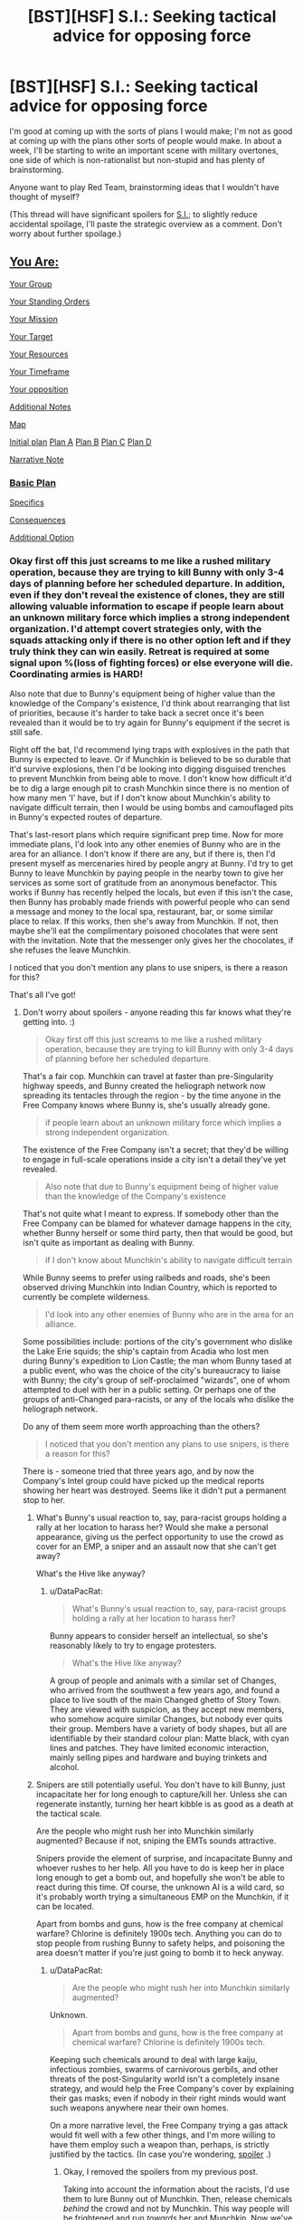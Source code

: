 #+TITLE: [BST][HSF] S.I.: Seeking tactical advice for opposing force

* [BST][HSF] S.I.: Seeking tactical advice for opposing force
:PROPERTIES:
:Author: DataPacRat
:Score: 7
:DateUnix: 1447435101.0
:DateShort: 2015-Nov-13
:END:
I'm good at coming up with the sorts of plans I would make; I'm not as good at coming up with the plans other sorts of people would make. In about a week, I'll be starting to write an important scene with military overtones, one side of which is non-rationalist but non-stupid and has plenty of brainstorming.

Anyone want to play Red Team, brainstorming ideas that I wouldn't have thought of myself?

(This thread will have significant spoilers for [[https://docs.google.com/document/d/1AU8o3wSAiufh-Eg1FtL-6656dNvbCFILCi2GbeESsb4/edit][S.I.]]; to slightly reduce accidental spoilage, I'll paste the strategic overview as a comment. Don't worry about further spoilage.)


** [[#s][You Are:]]

[[#s][Your Group]]

[[#s][Your Standing Orders]]

[[#s][Your Mission]]

[[#s][Your Target]]

[[#s][Your Resources]]

[[#s][Your Timeframe]]

[[#s][Your opposition]]

[[#s][Additional Notes]]

[[#s][Map]]

[[#s][Initial plan]] [[#s][Plan A]] [[#s][Plan B]] [[#s][Plan C]] [[#s][Plan D]]

[[#s][Narrative Note]]
:PROPERTIES:
:Author: DataPacRat
:Score: 3
:DateUnix: 1447435265.0
:DateShort: 2015-Nov-13
:END:

*** [[#s][Basic Plan]]

[[#s][Specifics]]

[[#s][Consequences]]

[[#s][Additional Option]]
:PROPERTIES:
:Author: drageuth2
:Score: 3
:DateUnix: 1447482007.0
:DateShort: 2015-Nov-14
:END:


*** Okay first off this just screams to me like a rushed military operation, because they are trying to kill Bunny with only 3-4 days of planning before her scheduled departure. In addition, even if they don't reveal the existence of clones, they are still allowing valuable information to escape if people learn about an unknown military force which implies a strong independent organization. I'd attempt covert strategies only, with the squads attacking only if there is no other option left and if they truly think they can win easily. Retreat is required at some signal upon %(loss of fighting forces) or else everyone will die. Coordinating armies is HARD!

Also note that due to Bunny's equipment being of higher value than the knowledge of the Company's existence, I'd think about rearranging that list of priorities, because it's harder to take back a secret once it's been revealed than it would be to try again for Bunny's equipment if the secret is still safe.

Right off the bat, I'd recommend lying traps with explosives in the path that Bunny is expected to leave. Or if Munchkin is believed to be so durable that it'd survive explosions, then I'd be looking into digging disguised trenches to prevent Munchkin from being able to move. I don't know how difficult it'd be to dig a large enough pit to crash Munchkin since there is no mention of how many men 'I' have, but if I don't know about Munchkin's ability to navigate difficult terrain, then I would be using bombs and camouflaged pits in Bunny's expected routes of departure.

That's last-resort plans which require significant prep time. Now for more immediate plans, I'd look into any other enemies of Bunny who are in the area for an alliance. I don't know if there are any, but if there is, then I'd present myself as mercenaries hired by people angry at Bunny. I'd try to get Bunny to leave Munchkin by paying people in the nearby town to give her services as some sort of gratitude from an anonymous benefactor. This works if Bunny has recently helped the locals, but even if this isn't the case, then Bunny has probably made friends with powerful people who can send a message and money to the local spa, restaurant, bar, or some similar place to relax. If this works, then she's away from Munchkin. If not, then maybe she'll eat the complimentary poisoned chocolates that were sent with the invitation. Note that the messenger only gives her the chocolates, if she refuses the leave Munchkin.

I noticed that you don't mention any plans to use snipers, is there a reason for this?

That's all I've got!
:PROPERTIES:
:Author: xamueljones
:Score: 3
:DateUnix: 1447446777.0
:DateShort: 2015-Nov-14
:END:

**** Don't worry about spoilers - anyone reading this far knows what they're getting into. :)

#+begin_quote
  Okay first off this just screams to me like a rushed military operation, because they are trying to kill Bunny with only 3-4 days of planning before her scheduled departure.
#+end_quote

That's a fair cop. Munchkin can travel at faster than pre-Singularity highway speeds, and Bunny created the heliograph network now spreading its tentacles through the region - by the time anyone in the Free Company knows where Bunny is, she's usually already gone.

#+begin_quote
  if people learn about an unknown military force which implies a strong independent organization.
#+end_quote

The existence of the Free Company isn't a secret; that they'd be willing to engage in full-scale operations inside a city isn't a detail they've yet revealed.

#+begin_quote
  Also note that due to Bunny's equipment being of higher value than the knowledge of the Company's existence
#+end_quote

That's not quite what I meant to express. If somebody other than the Free Company can be blamed for whatever damage happens in the city, whether Bunny herself or some third party, then that would be good, but isn't quite as important as dealing with Bunny.

#+begin_quote
  if I don't know about Munchkin's ability to navigate difficult terrain
#+end_quote

While Bunny seems to prefer using railbeds and roads, she's been observed driving Munchkin into Indian Country, which is reported to currently be complete wilderness.

#+begin_quote
  I'd look into any other enemies of Bunny who are in the area for an alliance.
#+end_quote

Some possibilities include: portions of the city's government who dislike the Lake Erie squids; the ship's captain from Acadia who lost men during Bunny's expedition to Lion Castle; the man whom Bunny tased at a public event, who was the choice of the city's bureaucracy to liaise with Bunny; the city's group of self-proclaimed "wizards", one of whom attempted to duel with her in a public setting. Or perhaps one of the groups of anti-Changed para-racists, or any of the locals who dislike the heliograph network.

Do any of them seem more worth approaching than the others?

#+begin_quote
  I noticed that you don't mention any plans to use snipers, is there a reason for this?
#+end_quote

There is - someone tried that three years ago, and by now the Company's Intel group could have picked up the medical reports showing her heart was destroyed. Seems like it didn't put a permanent stop to her.
:PROPERTIES:
:Author: DataPacRat
:Score: 1
:DateUnix: 1447449716.0
:DateShort: 2015-Nov-14
:END:

***** What's Bunny's usual reaction to, say, para-racist groups holding a rally at her location to harass her? Would she make a personal appearance, giving us the perfect opportunity to use the crowd as cover for an EMP, a sniper and an assault now that she can't get away?

What's the Hive like anyway?
:PROPERTIES:
:Author: Murska1FIN
:Score: 2
:DateUnix: 1447456961.0
:DateShort: 2015-Nov-14
:END:

****** u/DataPacRat:
#+begin_quote
  What's Bunny's usual reaction to, say, para-racist groups holding a rally at her location to harass her?
#+end_quote

Bunny appears to consider herself an intellectual, so she's reasonably likely to try to engage protesters.

#+begin_quote
  What's the Hive like anyway?
#+end_quote

A group of people and animals with a similar set of Changes, who arrived from the southwest a few years ago, and found a place to live south of the main Changed ghetto of Story Town. They are viewed with suspicion, as they accept new members, who somehow acquire similar Changes, but nobody ever quits their group. Members have a variety of body shapes, but all are identifiable by their standard colour plan: Matte black, with cyan lines and patches. They have limited economic interaction, mainly selling pipes and hardware and buying trinkets and alcohol.
:PROPERTIES:
:Author: DataPacRat
:Score: 2
:DateUnix: 1447458333.0
:DateShort: 2015-Nov-14
:END:


***** Snipers are still potentially useful. You don't have to kill Bunny, just incapacitate her for long enough to capture/kill her. Unless she can regenerate instantly, turning her heart kibble is as good as a death at the tactical scale.

Are the people who might rush her into Munchkin similarly augmented? Because if not, sniping the EMTs sounds attractive.

Snipers provide the element of surprise, and incapacitate Bunny and whoever rushes to her help. All you have to do is keep her in place long enough to get a bomb out, and hopefully she won't be able to react during this time. Of course, the unknown AI is a wild card, so it's probably worth trying a simultaneous EMP on the Munchkin, if it can be located.

Apart from bombs and guns, how is the free company at chemical warfare? Chlorine is definitely 1900s tech. Anything you can do to stop people from rushing Bunny to safety helps, and poisoning the area doesn't matter if you're just going to bomb it to heck anyway.
:PROPERTIES:
:Author: Uncaffeinated
:Score: 2
:DateUnix: 1447472544.0
:DateShort: 2015-Nov-14
:END:

****** u/DataPacRat:
#+begin_quote
  Are the people who might rush her into Munchkin similarly augmented?
#+end_quote

Unknown.

#+begin_quote
  Apart from bombs and guns, how is the free company at chemical warfare? Chlorine is definitely 1900s tech.
#+end_quote

Keeping such chemicals around to deal with large kaiju, infectious zombies, swarms of carnivorous gerbils, and other threats of the post-Singularity world isn't a completely insane strategy, and would help the Free Company's cover by explaining their gas masks; even if nobody in their right minds would want such weapons anywhere near their own homes.

On a more narrative level, the Free Company trying a gas attack would fit well with a few other things, and I'm more willing to have them employ such a weapon than, perhaps, is strictly justified by the tactics. (In case you're wondering, [[#s][spoiler]] .)
:PROPERTIES:
:Author: DataPacRat
:Score: 1
:DateUnix: 1447476521.0
:DateShort: 2015-Nov-14
:END:

******* Okay, I removed the spoilers from my previous post.

Taking into account the information about the racists, I'd use them to lure Bunny out of Munchkin. Then, release chemicals /behind/ the crowd and not by Munchkin. This way people will be frightened and run /towards/ her and Munchkin. Now we've got our agents who were seeded in the crowd (and maybe acting sympathetic to Bunny earlier if you want them to stay with her for a long-term cover) inside Munchkin, or at the least very close to Bunny.

From there, I'd recommend setting off an EMP if it's small enough to covertly sneak in, directly attacking Bunny with her back turned, or just grabbing stuff from Munchkin and running. I'm a little uncertain which one your soldiers would choose, since I don't know how self-sacrificing they are.

To give you advice on choosing which plan to have the military use, keep in mind the KISS! rule: Keep It Simple, Stupid!

So having a higher preference for the plans that require fewer things to to go right for it to work. I like my suggestion, because it only requires two parts: Bunny coming out to talk to the racists, and having everyone running towards her.
:PROPERTIES:
:Author: xamueljones
:Score: 3
:DateUnix: 1447480877.0
:DateShort: 2015-Nov-14
:END:


******* A gas attack seems like at most an extra added on to an assault. Since we do have gas masks, it might provide an extra variable to harass the enemy into not thinking. In this case, it'd probably be nonlethal gas if possible, since lethal gas in urban areas is very bad for PR and doesn't provide us with any extra utility.

Thing is, it decreases our own visibility and it's pretty likely that Bunny has countermeasures. Such as, you know, a gas mask. I don't know if the Company has any higher-tech variants that coalesce into acid on surfaces to eat through filters and kill through skin contact. But that in turn would be way too hazardous for our own forces, since we still need to plunge into the cloud to secure the target.
:PROPERTIES:
:Author: Murska1FIN
:Score: 2
:DateUnix: 1447491611.0
:DateShort: 2015-Nov-14
:END:


***** If Bunny agreed to a duel challenge, maybe she'd be willing to do so again if one of the company secretly challenged her? That would solve the problem of not knowing when and where she'll be, as well as giving more time to plan and control over the battlefield.
:PROPERTIES:
:Author: Uncaffeinated
:Score: 2
:DateUnix: 1447519636.0
:DateShort: 2015-Nov-14
:END:


*** Recently started reading your post singularity SI, and its amazing. Like something from Stross/Doctorow. There's an undercurrent of chill/dread that is maintained. The scene where he encounters the cat and Pepsi Convoy is creepy.
:PROPERTIES:
:Author: recursiveAI
:Score: 2
:DateUnix: 1447436054.0
:DateShort: 2015-Nov-13
:END:

**** Aiming for a cross between Stross and Jack Chalker has been one of my conscious goals; I'm glad I've been able to hit my target. :)
:PROPERTIES:
:Author: DataPacRat
:Score: 2
:DateUnix: 1447436233.0
:DateShort: 2015-Nov-13
:END:

***** TL:DR The plan list sucks, what do we do if Bunny beatd of the troops, plan to fail? Look at Headquarters priorities no acceptable loss limit, no mention of non-combatant ROE, and exposing the company is worth this furballs loot, which is less then the bunny's head! That means we have to be willing to burn everything here to the ground to kill bunny. How are we stocked for explosives and incendiaries, is air support available?

My 2cp worth: Pls note my training was in blowing up other ships and my experience with infantry is drinking with them and driving the "bus" for them to go do things. Also I am making the assumption that bunny is being assessed as a very high risk based on the cock up that those operational priorities seem to indicate.

E: suicide bombing bunny with assault team backup. If you have maintained an anonymous identity, then you can safely fulfill the first and third priorities Then pick up the second by trying to steal munchkin after you're sure bunny's chunky salsa is burned.

The second priority being higher than the third priority is a bit of a pants shitting nightmare to whichever clone has the company commander/operational planning hat. It means bunny as a tactical threat is worth giving up a significant strategic advantage and exposure of covert elements currently in place. Depending on how expendable our Pittsburgh man find himself, the level of intelligence he has on Bunny's past exploits, and his morals, then a contingency, or better yet preemptive suicide? bomb to Bunny in a public place away from munchkin with "overwhelming fire and maneuver" followup and a secondary raid of munchkin looks very enticing compared to an urban assault in a facility full of changed of unknown armament, capability, number, and temperament, especially with a mobile strong-point parked out front. You want to get bunny before it's in the hive.

Please do realize company commanders are basically constrained rational agents with a very simple goal set. The real question is if the bomb will be a company member, pre-positioned, or some way to burn the facility with bunny inside while retreating, and still hot enough to destroy most forms of known changed.

This is going to either start or end with a very big boom and a lot of fire: if the Pittsburgh company has the firepower available. A free company doesn't want to set off big bombs in a another city,it makes it hard to get hired or paid, but if something is worth an overt strike and risk of exposure then it's worth having a fully resourced contingency plan: to wit big explosions by air support , artillery or the poor man's contingency of truck bombs and incendiaries. Just because the company isn't strictly rationalist doesn't mean it's willing to risk exposure and fail You probably need something that at least seems

Also the rational/smart/(Field officer vs company officer) way to do this is with a sniper shooting to maim/kill, a fake set of EMT's to "evacuate" the queen and an interrogation team, and something energetic to eliminate bunny after interrogation if they survived the inital strike and interrogation. Contingency plan would be to blow up the entire area (Hive, or city depending on resources available and threat assessment should dictate resources allocated) and then send in troops to burn everything if bunny couldn't be extracted. In that light this operation stinks of inadequate planning time an desperation, which might be a justification for not having an adequate fallback measures, but would seem a like reason to cancel the operation in a more professional force.
:PROPERTIES:
:Author: Empiricist_or_not
:Score: 4
:DateUnix: 1447439957.0
:DateShort: 2015-Nov-13
:END:

****** Our intel is pretty horrible as well, given that we appear to know very little to nothing about what sort of opposition we'll encounter. Does our own equipment survive the EMP, and what sort of odds do we give that the EMP will work on her stuff? If her vehicle doesn't get shut down by it immediately at the start of the initial attack, that's bad. To minimize the issues posed by not knowing this stuff, we should blow one of the EMPs as close to exactly when the attack begins as possible (while leaving ourselves able to operate) so that the target has no time to try and figure out countermeasures or even check what stuff she still has that works.

A sufficient amount of pure firepower is a method that's expounded upon pretty well above, so if we don't have access to such or we don't want to use it, the key in the initial surprise attack should be to have an obvious, overtly hostile force whose objective is primarily to just try and succeed in the mission. They will shoot to kill with no hesitation as according to what we know she's unlikely to die from being killed anyway. They will attack by starting from a surrounding position and rapidly moving in, using surprise and weight of fire to overwhelm, disorient and hopefully incapacitate all opposition. Start off with a large barrage of explosives, which are good for all of the above. Make sure you've got oversight on the area with sufficient optics so that no-one (and nothing) can use the explosions as cover from you. If it so happens that this first unit doesn't appear to be able to just win outright, their second priority is to distract, confuse and most importantly isolate the queen from her resources and companions. How precisely this is done depends on the conditions on the ground but for example one could wait until she is, for whatever reason, naturally somewhat isolated - this would probably be during transit - and initiate the attack in a way that specifically cuts off her ability to move towards allies. Hopefully the EMP will keep AIs down, and if the target is not given time to think at all she will hopefully not be able to think around our plans.

The second force should be an 'ally' that arrives to the scene if the first force has not been immediately able to achieve the primary objective. They should not look hostile (wearing face-masks and bodysuits) so if we can't disguise ourselves for whatever reason (we should be able to do that) then look into finding reliable outsiders to work in direct supervision from us on this part. If the first force manages to pin the target and move in, they should not need the second force - if the first force is overwhelmed by the enemy having too much firepower then all available support should be called in to smash them, instead of going with this plan. But if Bunny somehow manages to escape the surround even momentarily, second force moves in to 'assist' the target against the first force before she has time to make contact with any allies or start making plans of her own, making sure she has no time to think. They should take control of the situation and use the fact that she has her guard down to hit her with the second EMP from as close as possible, then capture and whisk her away before any response arrives. First force should keep harassing her until the second force launches the second ambush, then fold in. We must not to leave any of our own behind due to our orders, so the first force needs to take care of that. Speed is key - we can't let Bunny have time to think or deploy and use any of the unknowns she has, because we can't effectively plan for things we don't know.

If the target reacts to the initial ambush not by attempting to flee but by blocking the attack and setting up to defend and wait for allies, pull out all the stops, forget about any capture attempts and just throw in everything we have to annihilate her. No need for fancy plans here - transition smoothly from the initial ambush to throwing in all the firepower we have at our disposal. If Bunny isn't fleeing, she's probably thinking and also probably has allies on the way. Also the fact that she can defend against us means that her resources match ours already. Take our best possible shot at overwhelming her defenses and destroying her immediately before any more of her advantages come to play. If we can plan to hit her in transit from one place to another, and we know her route, set up powerful IEDs in the ambush location in places that look most likely for her to hole up in if the initial attack does not overwhelm her, then blow them up simultaneously with a mass assault.

If we hit her with everything we've got and she takes it straight on and is still standing, pick up our pieces and retreat - obviously our gear and intel simply isn't good enough.

A key part of making any surprise attack successful here is that we must be able to ambush Bunny in the initial attack. That way we can keep her too busy to bring her advantages to play. We shouldn't try and attack/raid the Hive, knowing just that she's somewhere inside, because that way she'll get a warning about the attack before she's being hit by the bullets, and so has time. If we have no other options, however, due to not being able to catch her anywhere in the open, then we need to do our utmost so that our attack finds and targets Bunny herself as soon as possible.
:PROPERTIES:
:Author: Murska1FIN
:Score: 4
:DateUnix: 1447444719.0
:DateShort: 2015-Nov-13
:END:

******* u/DataPacRat:
#+begin_quote
  Does our own equipment survive the EMP, and what sort of odds do we give that the EMP will work on her stuff?
#+end_quote

This is one area where having few high-tech electronics is an advantage - the few pieces of vulnerable gear that have been scavenged can be stuck in Faraday buckets for the EMP.

During the scuffle in Erie a few months ago, there are unconfirmed reports that Bunny used an EMP to destroy a zone, and parked Munchkin some distance away when being closer would have been easier, implying that something in Munchkin is potentially vulnerable to EMPs.

#+begin_quote
  if we can't disguise ourselves for whatever reason (we should be able to do that)
#+end_quote

On occasion, some Pittsburgh clones have tried going through a zone that seemed to change just their body. Those clones' behaviour then changed, so that they were no longer loyal to the other clones of Pittsburgh, and both changed-clones and those zones had to be destroyed to keep Pittsburgh's secrets.

#+begin_quote
  If we can plan to hit her in transit from one place to another, and we know her route
#+end_quote

Pinning down where Bunny is has been nearly impossible so far, which is why the leak on her visit to the Hive seems to be so important to plan-making.
:PROPERTIES:
:Author: DataPacRat
:Score: 2
:DateUnix: 1447448641.0
:DateShort: 2015-Nov-14
:END:

******** Okay, so a summary of the plan given some extra information below:

Contact racists, arrange a protest/rally at the Hive aimed against Bunny. See if we can't use disgruntled politicians to delay any official response to the rally. Use it as a means to sneak our people closer with their equipment.

Try to draw Bunny out. If she makes a personal appearance, take a moment to try and ensure she actually is there instead of using some sort of trickery to just make it look like she's there. Then initiate the attack by using an EMP from as close as can be managed, specifically targeting Munchkin if we have any clue where it might be. Simultaneously have several snipers fire at Bunny and any of her entourage that are visible. Send in the squads under the cover of the crowd - at this point use explosives to break up any attempt by the enemy to organize or evacuate the target, and maybe gas to disorient them further. Rush in, grab her, leave, blame the racists.

Now for contingencies.

If she manages to escape the initial ambush but is separated from her immediate allies, send an unit disguised as allies (local pro-Changed group?) to assist her as the attackers pursue. Lead her to the second EMP and use it in as close proximity as possible. Maybe she'll even slip out information on what her counter-plans are, such as the location of Munchkin, any allies that are responding or tech she has. Grab her, leave, blame the racists.

If she is unfazed by the initial attack and hunkers down to defend and wait for help, using some resource of hers that we don't know of to beat off our attack, make a calculation - does it look like we can win if we pull out all the stops and fire everything we've got at her? If so, do that. No point attempting to capture anymore, just blow up everything. If not, retreat before help arrives.

If she refuses to make a personal appearance to the rally, use the crowd to sneak our people as close as possible, then launch an assault into the Hive. We should be able to make an educated guess as to where in the Hive Munchkin and Bunny might be by seeing how traffic moves in and out, looking at the emissions and the profile of the structure. Nothing concrete, but use it to our advantage anyway. Use the first EMP as close we can get it just as we begin the attack, have our squads move in rapidly and in force to locate and capture or destroy Bunny and Munchkin, bringing the other EMP to set off as soon as either of the two are spotted. Leave a significant force outside with hidden explosives and snipers to attempt to catch her if she escapes. Try to ensure there aren't any hidden tunnels away from the Hive - that'd suck.

If we have antitank rifles, our snipers might want some.
:PROPERTIES:
:Author: Murska1FIN
:Score: 3
:DateUnix: 1447492535.0
:DateShort: 2015-Nov-14
:END:

********* I can work with that plan. In case you, or anyone reading this, wants to try continuing the Red Team thought experiment:

After thinking a bit about which parts of the Glenn Research Facility are most likely to survive the next 35 years, and then the next unspecified number of decades post-Singularity, I'm going to set the main entrance to the Hive, and Munchkin's parking space, being the hanger with 'NASA' on the roof which is hopefully visible at [[https://www.google.ca/maps/place/Glenn+Research+Center/@41.4147769,-81.8602674,281m/data=!3m1!1e3!4m2!3m1!1s0x8830ecc592ad8f03:0xeed6ba5b0f6ca8f6!6m1!1e1?hl=en][this GMap]]. In case the larger area is worth considering, then on [[https://www.google.com/maps/d/edit?hl=en&authuser=0&mid=zgCtV3FYl4HY.kuB0utvpfQ2g][this map]], the point labelled 'Rocky River Outlet' is where Story Town and most of the city's non-Hive changed live, the 'Alcoa Forgings' point is where most of the industry is, the grey blob is where human buildings were replaced with strange towers during the Singularity, and the cluster of points around 'University Circle' is the rich point of town. A lot of the rest got reclaimed by nature post-Singularity, but the city's population is rising and rebuilding fast.

Bunny is currently under medical orders to try to relax, and so her doctor will likely veto confronting anti-Changed protesters, so we'll be following the "If she refuses to make a personal appearance" contingency. However, in addition, her tricorder (laser spectrometer plus AI analyst) is likely to pick up some of the loose molecules from the explosives and give warning before the Free Company realizes she's aware something is hinky. And as a third confounding factor, the Hive is aware of the negative opinions of the locals about them, and has been drawing on lessons from certain previous groups who have faced the possibility of mob violence. (I'm currently of two minds whether the Hive's main choice of reaction will be more along the lines of the aggressive ideals of "Jews For The Preservation of Firearms Ownership" or the more defensive "lots and lots of escape tunnels" (they're very good at digging).)

Snipers may have some difficulty identifying Bunny during the ruckus, as she'll be wearing a skin-tight suit giving her their cyan-on-black colour scheme, and she's currently massively pregnant, which she wasn't a month ago.

Due to Complicated Plot Reasons, shortly after the Free Company's attack begins, a kaiju is going to start attacking the city's industrial sector, ten miles to the east of the Hive.

On a narrative level, what sort of complications would most likely induce at least some of the Company to chase after Bunny the five miles north to the lakeshore (slightly longer if the route of the Rocky River is followed), near Story Town and the storybook transformation zone? For example, if the Company's scouts picked up lots of small groups of Hive members exiting short escape tunnels, would the company commander be willing to split his forces to go after them all; or would that be more likely after a while of hunting through the Hive, with a sudden breakout by Hive members when the Company's infantry got too close to their hidey-hole? If the land-train of Munchkin separated into its five separate carriages, each of which started running up to speed to get away in a different direction, only one or two of which seem to have been knocked out by the EMP, how would the commander react? If Bunny tried to open negotiations, perhaps through a PA system, trying to ask what the attackers actually want, would the commander be willing to stop the shooting long enough to talk?

(... Depending on the company commander's response to such negotiations, if Bunny then claimed that the self-destruct charge on Munchkin was roughly equivalent to one kiloton of explosive force, would the commander change any of his plans?)
:PROPERTIES:
:Author: DataPacRat
:Score: 2
:DateUnix: 1447530809.0
:DateShort: 2015-Nov-14
:END:

********** How useful the tricorder will be depends on its range and accuracy. The plan, after all, is to first fire an EMP (that might take out the device) and then bring in explosives.

Essentially with this information the initial assault into the Hive will probably cause some confusion and chaos simply due to the suddenness of things. If we can get the racists to actually join the assault, that'll also help as communications will be clogged and the Hive might not be clear on whether it's mob violence or an organized attack before it's too late. As the squads penetrate the outer shell of the defenders and start cutting lines of communication and logistics, things get messier. After some minutes it should be clear to the Company commander that the assault is not proceeding particularly well in terms of quickly locating Bunny and escaping, so he'll focus on exfiltrating any bogged down units if such exist and spreading a cordon.

If they see lots of small groups of Hive members escaping from a lot of tunnels, the Company will probably attempt to engage them all quickly to pin them down with light troops, keeping a larger force in reserve ready to move at any engagement that proves to have Bunny involved. If the Hive members tried a large single breakout, a group of fighters would engage them from range (snipers) to pin them and find out if the target is within the group. If it seems possible, collapse in on them with major forces, if not, back off and leave them to lick their wounds while keeping them observed, try and find where Bunny is.

If Munchkin separated into parts and began to head off, the Company would use all available assets to try and stop as many of those carriages as possible with explosives, anti-tank rifles and the second EMP. Then send in forces to capture and scour through all the ones that were caught. No real point in trying to pursue any that get away. If Bunny is not located, spread our troops into a wider cordon, begin with cleanup to preserve as much secrecy as possible and set up to watch the area for a reasonable amount of time until it's determined that Bunny has escaped.

If Bunny tried to open negotiations, the Company would of course accept. Even if Company troops never stopped shooting at all, just /saying/ that you'll agree would cause confusion in the enemy and might let your forces take advantage. And most importantly it's an opportunity to look for clues as to Bunny's location. The Company would play for time , while the main goal in any negotiations for Company would be to find out where Bunny is so that they can send everyone there and resume hostilities there and only there.

If Bunny claimed that she'd be willing to blow up Munchkin, take it with a major grain of salt. She's unlikely to use such a thing except in an extremely desperate situation, and we should be aware of it if she were in one. If it looks possible that it might actually be used (Bunny is trapped in a dead end corridor and our troops are closing in) then our reserve units and command team would attempt to find shelter in order to make use of the potential explosion which should shatter all the defenders but only a part of the attackers.

Oh, and they'd tell Bunny that there's no need for such measures, she just has to surrender herself to be captured and she will not be harmed, nor will anyone else afterwards.
:PROPERTIES:
:Author: Murska1FIN
:Score: 2
:DateUnix: 1447612592.0
:DateShort: 2015-Nov-15
:END:

*********** Thank you very much - I think I now have enough structure to work through this subplot. :)

#+begin_quote
  keeping a larger force in reserve ready to move at any engagement that proves to have Bunny involved.
#+end_quote

... I am suddenly wondering how exasperated said commander would end up if, after surrender negotiations fell through, several of the escaping humanoids turn out to be wearing Playboy-like bunny-ears, in an "I'm Spartacus!" style of distraction.
:PROPERTIES:
:Author: DataPacRat
:Score: 1
:DateUnix: 1447648137.0
:DateShort: 2015-Nov-16
:END:


******** Where did the leak come from? Is it reliable? Is it possible to get more information from the source?
:PROPERTIES:
:Author: Uncaffeinated
:Score: 2
:DateUnix: 1447466378.0
:DateShort: 2015-Nov-14
:END:

********* u/DataPacRat:
#+begin_quote
  Where did the leak come from?
#+end_quote

A copy boy at the Story Town Times runs an extra copy of in-progress stories, and stories the paper decides not to run, to a dead drop, which he thinks is picked up by a local pro-Changed activist group. He receives a small stipend for his troubles at the same drop. The operation is run by a local cut-out, who takes the info and passes it to a Free Company maildrop, and takes cash from the maildrop to pass back to the copy boy.

#+begin_quote
  Is it reliable?
#+end_quote

The copy boy doesn't manage to pass on every story, but everything he's passed on seems to be genuine internal documents from the newspaper.

#+begin_quote
  Is it possible to get more information from the source?
#+end_quote

Possible, but difficult - even if the copy boy could be persuaded to actively look for papers, it's unlikely the reporter involved has left such papers where he could find them. Some sort of clever plan would likely be required...
:PROPERTIES:
:Author: DataPacRat
:Score: 2
:DateUnix: 1447467537.0
:DateShort: 2015-Nov-14
:END:


****** First of all, thank you /very/ much for your reply - you've already improved my future writing, confirming the usefulness of the local hivemind. :)

#+begin_quote
  Look at Headquarters priorities no acceptable loss limit,
#+end_quote

I tried to cover this in 'Standing Orders' - one of which is supposed to be along the lines of maintaining the Free Company as an organized unit, capable of continuing to pass along scouting reports of the region and performing other missions. Using up men and materiel to take out Bunny is an option - using up the entire Free Company is supposed to be off the table.

#+begin_quote
  How are we stocked for explosives and incendiaries, is air support available?
#+end_quote

There are enough clones in Pittsburgh to have built a small-scale munitions industry, though the lack of fossil fuels and high-tech power plants limits the output, plus it has to be divided up among more groups than just the Youngstown Free Company.

YFC has no air support - the few times Pittsburgh has gotten something motorized into the air, the machines were rapidly rendered non-functional, either directly, or due to contaminated fuel, or some other process. (It's almost as if the whole world is conspiring against flying machines... but that's a silly thought.)

#+begin_quote
  suicide bombing bunny with assault team backup.

  ...

  a contingency, or better yet preemptive suicide? bomb to Bunny in a public place away from munchkin
#+end_quote

The difficulties the commander would be able to get from Intel is that Bunny rarely seems to travel more than a building away from Munchkin; and that, due to the persistent problems with radio interference, by the time any reports get passed along about where Munchkin is parked, it's often already scooted somewhere else. Knowing where Bunny is going to be ahead of time, even if she's going to be close to Munchkin, is probably the tipping point making taking her out potentially feasible at all.

A difficulty that the company commander is likely to be unaware of is that Bunny has a [[#s][secret info]]. Not to say that this isn't a plan worth trying, but if tried, I'll be focusing on the interesting ways it fails.

#+begin_quote
  a sniper shooting to maim/kill, a fake set of EMT's to "evacuate" the queen and an interrogation team
#+end_quote

The company has reports on what appears to have been a similar attempt on Bunny's life three years ago: A sniper turned Bunny's heart into kibbles-and-bits, but Bunny's own people rushed her into Munchkin, and she's walking around today. Trying the same plan again and hoping for different results seems contra-indicated.
:PROPERTIES:
:Author: DataPacRat
:Score: 3
:DateUnix: 1447447856.0
:DateShort: 2015-Nov-14
:END:


***** u/ArgentStonecutter:
#+begin_quote
  Jack Chalker
#+end_quote

Aha!

[[#s][s]]

^^
:PROPERTIES:
:Author: ArgentStonecutter
:Score: 2
:DateUnix: 1447437145.0
:DateShort: 2015-Nov-13
:END:

****** Some of Jack's stories only had a single one... Have you read as far as [[#s][s]] yet, or [[#s][s]]? :)
:PROPERTIES:
:Author: DataPacRat
:Score: 1
:DateUnix: 1447437780.0
:DateShort: 2015-Nov-13
:END:

******* [[#s][s]]
:PROPERTIES:
:Author: ArgentStonecutter
:Score: 1
:DateUnix: 1447438926.0
:DateShort: 2015-Nov-13
:END:
